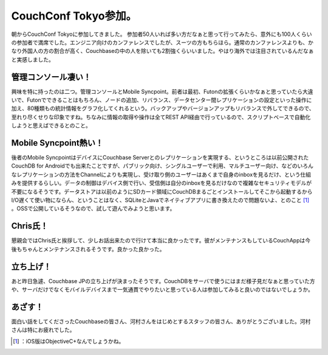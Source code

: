 ﻿CouchConf Tokyo参加。
####################################


朝からCouchConf Tokyoに参加してきました。
参加者50人いれば多い方だなぁと思って行ってみたら、意外にも100人くらいの参加者で満席でした。エンジニア向けのカンファレンスでしたが、スーツの方もちらほら。通常のカンファレンスよりも、かなり外国人の方の割合が高く、Couchbaseの中の人を除いても2割強くらいいました。やはり海外では注目されているんだなぁと実感しました。

管理コンソール凄い！
********************************************************


興味を特に持ったのは二つ。管理コンソールとMobile Syncpoint。前者は最初、Futonの拡張くらいかなぁと思っていたら大違いで、Futonでできることはもちろん、ノードの追加、リバランス、データセンター間レプリケーションの設定といった操作に加え、80種類もの統計情報をグラフ化してくれるという。バックアップやバージョンアップもリバランスで外してできるので、至れり尽くせりな印象ですね。ちなみに情報の取得や操作は全てREST API経由で行っているので、スクリプトベースで自動化しようと思えばできるとのこと。

Mobile Syncpoint熱い！
**********************************************

後者のMobile SyncpointはデバイスにCouchbase Serverとのレプリケーションを実現する、というところは以前公開されたCouchDB for Androidでも出来たことですが、パブリック向け、シングルユーザーで利用、マルチユーザー向け、などのいろんなレプリケーションの方法をChannelによりも実現し、受け取り側のユーザーはあくまで自身のinboxを見るだけ、という仕組みを提供するらしい。データの制御はデバイス側で行い、受信側は自分のinboxを見るだけなので複雑なセキュリティモデルが不要になるそうです。データストアは以前のようにSDカード領域にCouchDBまるごとインストールしてそこから起動するからI/O遅くて使い物にならん、ということはなく、SQLiteとJavaでネイティブアプリに書き換えたので問題ないよ、とのこと [#]_ 。OSSで公開しているそうなので、試して遊んでみようと思います。

Chris氏！
******************


懇親会ではChris氏と挨拶して、少しお話出来たので行けて本当に良かったです。彼がメンテナンスもしているCouchAppは今後もちゃんとメンテナンスされるそうです。良かった良かった。

立ち上げ！
**************************


あと昨日急遽、Couchbase JPの立ち上げが決まったそうです。CouchDBをサーバで使うにはまだ様子見だなぁと思っていた方や、サーバだけでなくモバイルデバイスまで一気通貫でやりたいと思っている人は参加してみると良いのではないでしょうか。

あざす！
********************


面白い話をしてくださったCouchbaseの皆さん、河村さんをはじめとするスタッフの皆さん、ありがとうございました。河村さんは特にお疲れでした。



.. [#] ：iOS版はObjectiveC+なんでしょうかね。



.. author:: mkouhei
.. categories:: CouchDB, 
.. tags::
.. comments::


